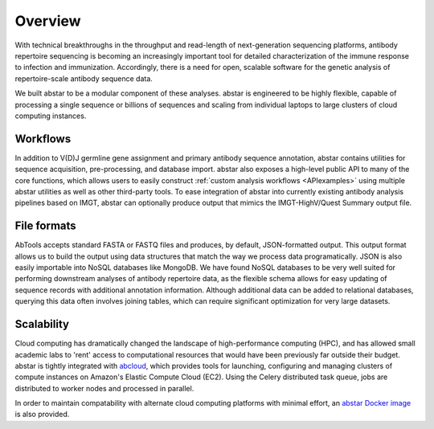Overview
========

With technical breakthroughs in the throughput and read-length of 
next-generation sequencing platforms, antibody repertoire sequencing 
is becoming an increasingly important tool for detailed characterization 
of the immune response to infection and immunization. Accordingly, 
there is a need for open, scalable software for the genetic analysis of 
repertoire-scale antibody sequence data.

We built abstar to be a modular component of these analyses. 
abstar is engineered to be highly flexible, capable of processing a single 
sequence or billions of sequences and scaling from individual laptops to
large clusters of cloud computing instances.

Workflows
---------

In addition to V(D)J germline gene assignment and primary antibody
sequence annotation, abstar contains utilities for
sequence acquisition, pre-processing, and database import. abstar also
exposes a high-level public API to many of the core functions, which allows
users to easily construct :ref:`custom analysis workflows <APIexamples>`
using multiple abstar utilities as well as other third-party tools. To 
ease integration of abstar into currently existing antibody analysis
pipelines based on IMGT, abstar can optionally produce output
that mimics the IMGT-HighV/Quest Summary output file.

File formats
------------

AbTools accepts standard FASTA or FASTQ files and produces, by default,
JSON-formatted output. This output format allows us to build the output using
data structures that match the way we process data programatically.
JSON is also easily importable into NoSQL databases like MongoDB. We have 
found NoSQL databases to be very well suited for performing downstream 
analyses of antibody repertoire data, as the flexible schema allows for easy 
updating of sequence records with additional annotation information. Although 
additional data can be added to relational databases, querying this data 
often involves joining tables, which can require significant optimization 
for very large datasets.

Scalability
-----------

Cloud computing has dramatically changed the landscape of high-performance
computing (HPC), and has allowed small academic labs to 'rent' access
to computational resources that would have been previously far outside their 
budget. abstar is tightly integrated with abcloud_, which provides tools
for launching, configuring and managing clusters of compute instances on
Amazon's Elastic Compute Cloud (EC2). Using the Celery distributed task queue,
jobs are distributed to worker nodes and processed in parallel.

In order to maintain compatability with alternate cloud computing platforms
with minimal effort, an `abstar Docker image`_ is also provided.

.. _abcloud: https://github.com/briney/abcloud
.. _abstar Docker Image: https://hub.docker.com/r/briney/abstar/
